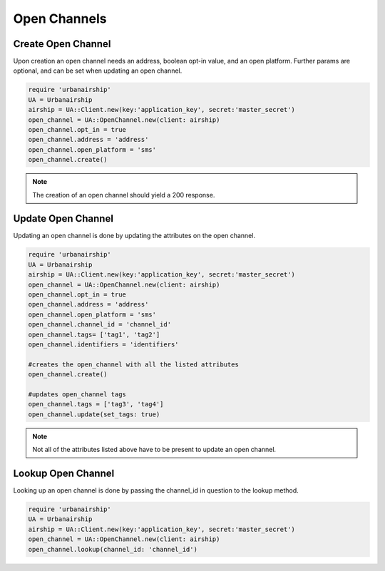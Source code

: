 Open Channels
=============

Create Open Channel
-------------------
Upon creation an open channel needs an address, boolean opt-in value,
and an open platform. Further params are optional, and can be set when
updating an open channel.

.. code-block:: ruby

    require 'urbanairship'
    UA = Urbanairship
    airship = UA::Client.new(key:'application_key', secret:'master_secret')
    open_channel = UA::OpenChannel.new(client: airship)
    open_channel.opt_in = true
    open_channel.address = 'address'
    open_channel.open_platform = 'sms'
    open_channel.create()

.. note::

    The creation of an open channel should yield a 200 response.

Update Open Channel
-------------------
Updating an open channel is done by updating the attributes on the open channel.

.. code-block:: ruby

    require 'urbanairship'
    UA = Urbanairship
    airship = UA::Client.new(key:'application_key', secret:'master_secret')
    open_channel = UA::OpenChannel.new(client: airship)
    open_channel.opt_in = true
    open_channel.address = 'address'
    open_channel.open_platform = 'sms'
    open_channel.channel_id = 'channel_id'
    open_channel.tags= ['tag1', 'tag2']
    open_channel.identifiers = 'identifiers'

    #creates the open_channel with all the listed attributes
    open_channel.create()

    #updates open_channel tags
    open_channel.tags = ['tag3', 'tag4']
    open_channel.update(set_tags: true)

.. note::

    Not all of the attributes listed above have to be present to update an open
    channel.

Lookup Open Channel
-------------------
Looking up an open channel is done by passing the channel_id in question to
the lookup method.

.. code-block:: ruby

    require 'urbanairship'
    UA = Urbanairship
    airship = UA::Client.new(key:'application_key', secret:'master_secret')
    open_channel = UA::OpenChannel.new(client: airship)
    open_channel.lookup(channel_id: 'channel_id')
